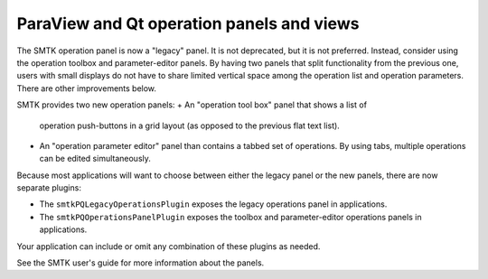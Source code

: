 ParaView and Qt operation panels and views
------------------------------------------

The SMTK operation panel is now a "legacy" panel.
It is not deprecated, but it is not preferred.
Instead, consider using the operation toolbox and
parameter-editor panels.
By having two panels that split functionality from
the previous one, users with small displays do not
have to share limited vertical space among the operation
list and operation parameters.
There are other improvements below.

SMTK provides two new operation panels:
+ An "operation tool box" panel that shows a list of
  operation push-buttons in a grid layout (as opposed
  to the previous flat text list).
+ An "operation parameter editor" panel than contains
  a tabbed set of operations. By using tabs, multiple
  operations can be edited simultaneously.

Because most applications will want to choose between
either the legacy panel or the new panels, there are
now separate plugins:

+ The ``smtkPQLegacyOperationsPlugin`` exposes the legacy
  operations panel in applications.
+ The ``smtkPQOperationsPanelPlugin`` exposes the toolbox
  and parameter-editor operations panels in applications.

Your application can include or omit any combination of
these plugins as needed.

See the SMTK user's guide for more information about the panels.
